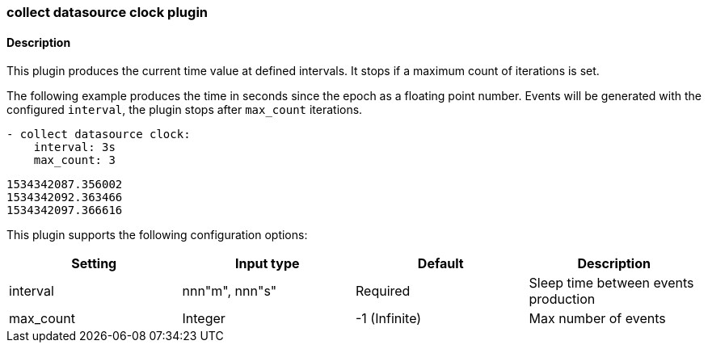 
:source-highlighter: prettify

=== collect datasource clock plugin


==== Description
This plugin produces the current time value at defined intervals. It stops if a maximum count of iterations is set.

The following example produces the time in seconds since the epoch as a floating point number. Events will be generated with the configured `interval`, the plugin stops after `max_count` iterations.

[source,yaml]
----
- collect datasource clock:
    interval: 3s
    max_count: 3
----

[source,bash]
----
1534342087.356002
1534342092.363466
1534342097.366616
----

This plugin supports the following configuration options:

[cols="<,<,<,<",options="header",]
|=======================================================================
|Setting |Input type|Default| Description
|interval| nnn"m", nnn"s" |Required|Sleep time between events production
|max_count| Integer |-1 (Infinite)|Max number of events
|=======================================================================
